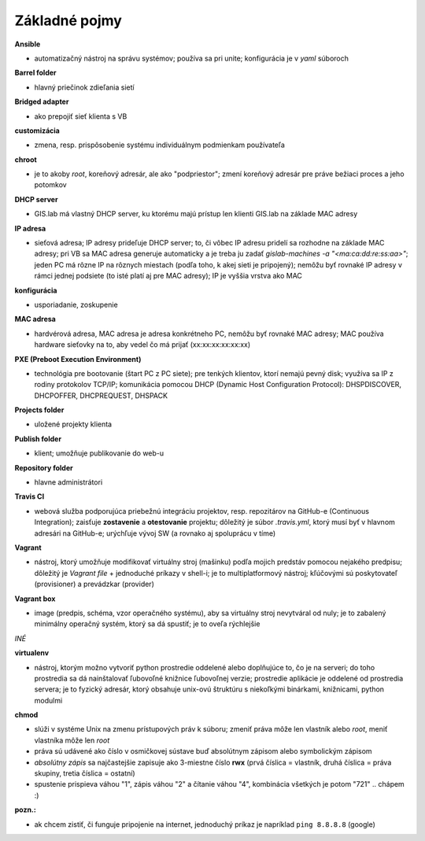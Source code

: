 **************
Základné pojmy
**************

**Ansible** 

- automatizačný nástroj na správu systémov; používa sa pri unite; konfigurácia 
  je v *yaml* súboroch

**Barrel folder**

- hlavný priečinok zdieľania sietí

**Bridged adapter**

- ako prepojiť sieť klienta s VB

**customizácia** 

- zmena, resp. prispôsobenie systému individuálnym podmienkam používateľa

**chroot**

- je to akoby *root*, koreňový adresár, ale ako "podpriestor"; zmení koreňový 
  adresár pre práve bežiaci proces a jeho potomkov

**DHCP server**

- GIS.lab má vlastný DHCP server, ku ktorému majú prístup len klienti GIS.lab
  na základe MAC adresy 

**IP adresa**

- sieťová adresa; IP adresy prideľuje DHCP server; to, či vôbec IP adresu 
  pridelí sa rozhodne na základe MAC adresy; pri VB sa MAC adresa generuje 
  automaticky a je treba ju 
  zadať `gislab-machines -a "<ma:ca:dd:re:ss:aa>"`; jeden PC má rôzne IP na rôznych
  miestach (podľa toho, k akej sieti je pripojený); nemôžu byť rovnaké IP adresy
  v rámci jednej podsiete (to isté platí aj pre MAC adresy); IP je vyššia vrstva 
  ako MAC

**konfigurácia** 

- usporiadanie, zoskupenie

**MAC adresa**

- hardvérová adresa, MAC adresa je adresa konkrétneho PC, nemôžu byť rovnaké 
  MAC adresy; MAC používa hardware sieťovky na to, aby vedel čo má prijať 
  (xx:xx:xx:xx:xx:xx)

**PXE (Preboot Execution Environment)**

- technológia pre bootovanie (štart PC z PC siete); pre tenkých klientov, ktorí 
  nemajú pevný disk; využíva sa IP z rodiny protokolov TCP/IP; komunikácia 
  pomocou DHCP (Dynamic Host Configuration Protocol): DHSPDISCOVER, DHCPOFFER,
  DHCPREQUEST, DHSPACK   

**Projects folder**

- uložené projekty klienta

**Publish folder**

- klient; umožňuje publikovanie do web-u

**Repository folder**

- hlavne administrátori

**Travis CI**

- webová služba podporujúca priebežnú integráciu projektov, resp. repozitárov 
  na GitHub-e (Continuous Integration); zaisťuje **zostavenie** a **otestovanie** 
  projektu; dôležitý je súbor *.travis.yml*, ktorý musí byť v hlavnom adresári 
  na GitHub-e; urýchľuje vývoj SW (a rovnako aj spoluprácu v tíme) 

**Vagrant** 

- nástroj, ktorý umožňuje modifikovať virtuálny stroj (mašinku) podľa mojich 
  predstáv pomocou nejakého predpisu; dôležitý je *Vagrant file* + jednoduché 
  príkazy v shell-i; je to multiplatformový nástroj; kľúčovými sú poskytovateľ
  (provisioner) a prevádzkar (provider)

**Vagrant box**

- image (predpis, schéma, vzor operačného systému), aby sa virtuálny stroj 
  nevytváral od nuly; je to zabalený minimálny operačný systém, ktorý sa dá 
  spustiť; je to oveľa rýchlejšie

*INÉ*

**virtualenv**

- nástroj, ktorým možno vytvoriť python prostredie oddelené alebo doplňujúce to,
  čo je na serveri; do toho prostredia sa dá nainštalovať ľubovoľné knižnice
  ľubovoľnej verzie; prostredie aplikácie je oddelené od prostredia servera; 
  je to fyzický adresár, ktorý obsahuje unix-ovú štruktúru s niekoľkými
  binárkami, knižnicami, python modulmi 

**chmod** 

- slúži v systéme Unix na zmenu prístupových práv k súboru; zmeniť práva môže 
  len vlastník alebo *root*, meniť vlastníka môže len *root*
- práva sú udávené ako číslo v osmičkovej sústave buď absolútnym zápisom
  alebo symbolickým zápisom
- *absolútny zápis* sa najčastejšie zapisuje ako 3-miestne číslo **rwx** (prvá 
  číslica = vlastník, druhá číslica = práva skupiny, tretia číslica = ostatní)
- spustenie prispieva váhou "1", zápis váhou "2" a čítanie váhou "4", kombinácia
  všetkých je potom "721" .. chápem :)

**pozn.:**

- ak chcem zistiť, či funguje pripojenie na internet, jednoduchý príkaz je 
  napríklad ``ping 8.8.8.8`` (google)

